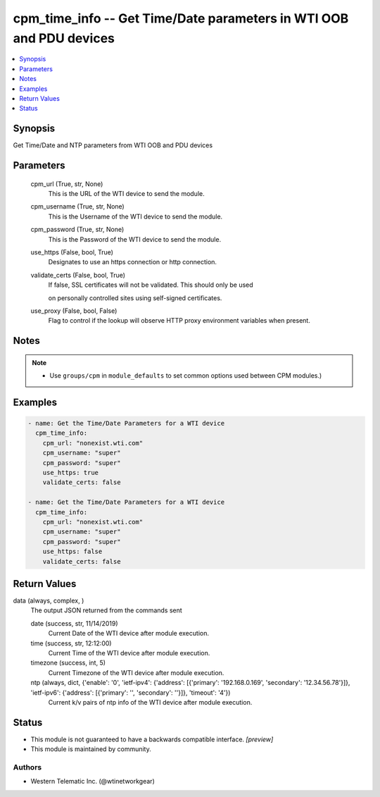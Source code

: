 .. _cpm_time_info_module:


cpm_time_info -- Get Time/Date parameters in WTI OOB and PDU devices
====================================================================

.. contents::
   :local:
   :depth: 1


Synopsis
--------

Get Time/Date and NTP parameters from WTI OOB and PDU devices






Parameters
----------

  cpm_url (True, str, None)
    This is the URL of the WTI device to send the module.


  cpm_username (True, str, None)
    This is the Username of the WTI device to send the module.


  cpm_password (True, str, None)
    This is the Password of the WTI device to send the module.


  use_https (False, bool, True)
    Designates to use an https connection or http connection.


  validate_certs (False, bool, True)
    If false, SSL certificates will not be validated. This should only be used

    on personally controlled sites using self-signed certificates.


  use_proxy (False, bool, False)
    Flag to control if the lookup will observe HTTP proxy environment variables when present.





Notes
-----

.. note::
   - Use ``groups/cpm`` in ``module_defaults`` to set common options used between CPM modules.)




Examples
--------

.. code-block:: yaml+jinja

    
    - name: Get the Time/Date Parameters for a WTI device
      cpm_time_info:
        cpm_url: "nonexist.wti.com"
        cpm_username: "super"
        cpm_password: "super"
        use_https: true
        validate_certs: false

    - name: Get the Time/Date Parameters for a WTI device
      cpm_time_info:
        cpm_url: "nonexist.wti.com"
        cpm_username: "super"
        cpm_password: "super"
        use_https: false
        validate_certs: false



Return Values
-------------

data (always, complex, )
  The output JSON returned from the commands sent


  date (success, str, 11/14/2019)
    Current Date of the WTI device after module execution.


  time (success, str, 12:12:00)
    Current Time of the WTI device after module execution.


  timezone (success, int, 5)
    Current Timezone of the WTI device after module execution.


  ntp (always, dict, {'enable': '0', 'ietf-ipv4': {'address': [{'primary': '192.168.0.169', 'secondary': '12.34.56.78'}]}, 'ietf-ipv6': {'address': [{'primary': '', 'secondary': ''}]}, 'timeout': '4'})
    Current k/v pairs of ntp info of the WTI device after module execution.






Status
------




- This module is not guaranteed to have a backwards compatible interface. *[preview]*


- This module is maintained by community.



Authors
~~~~~~~

- Western Telematic Inc. (@wtinetworkgear)

